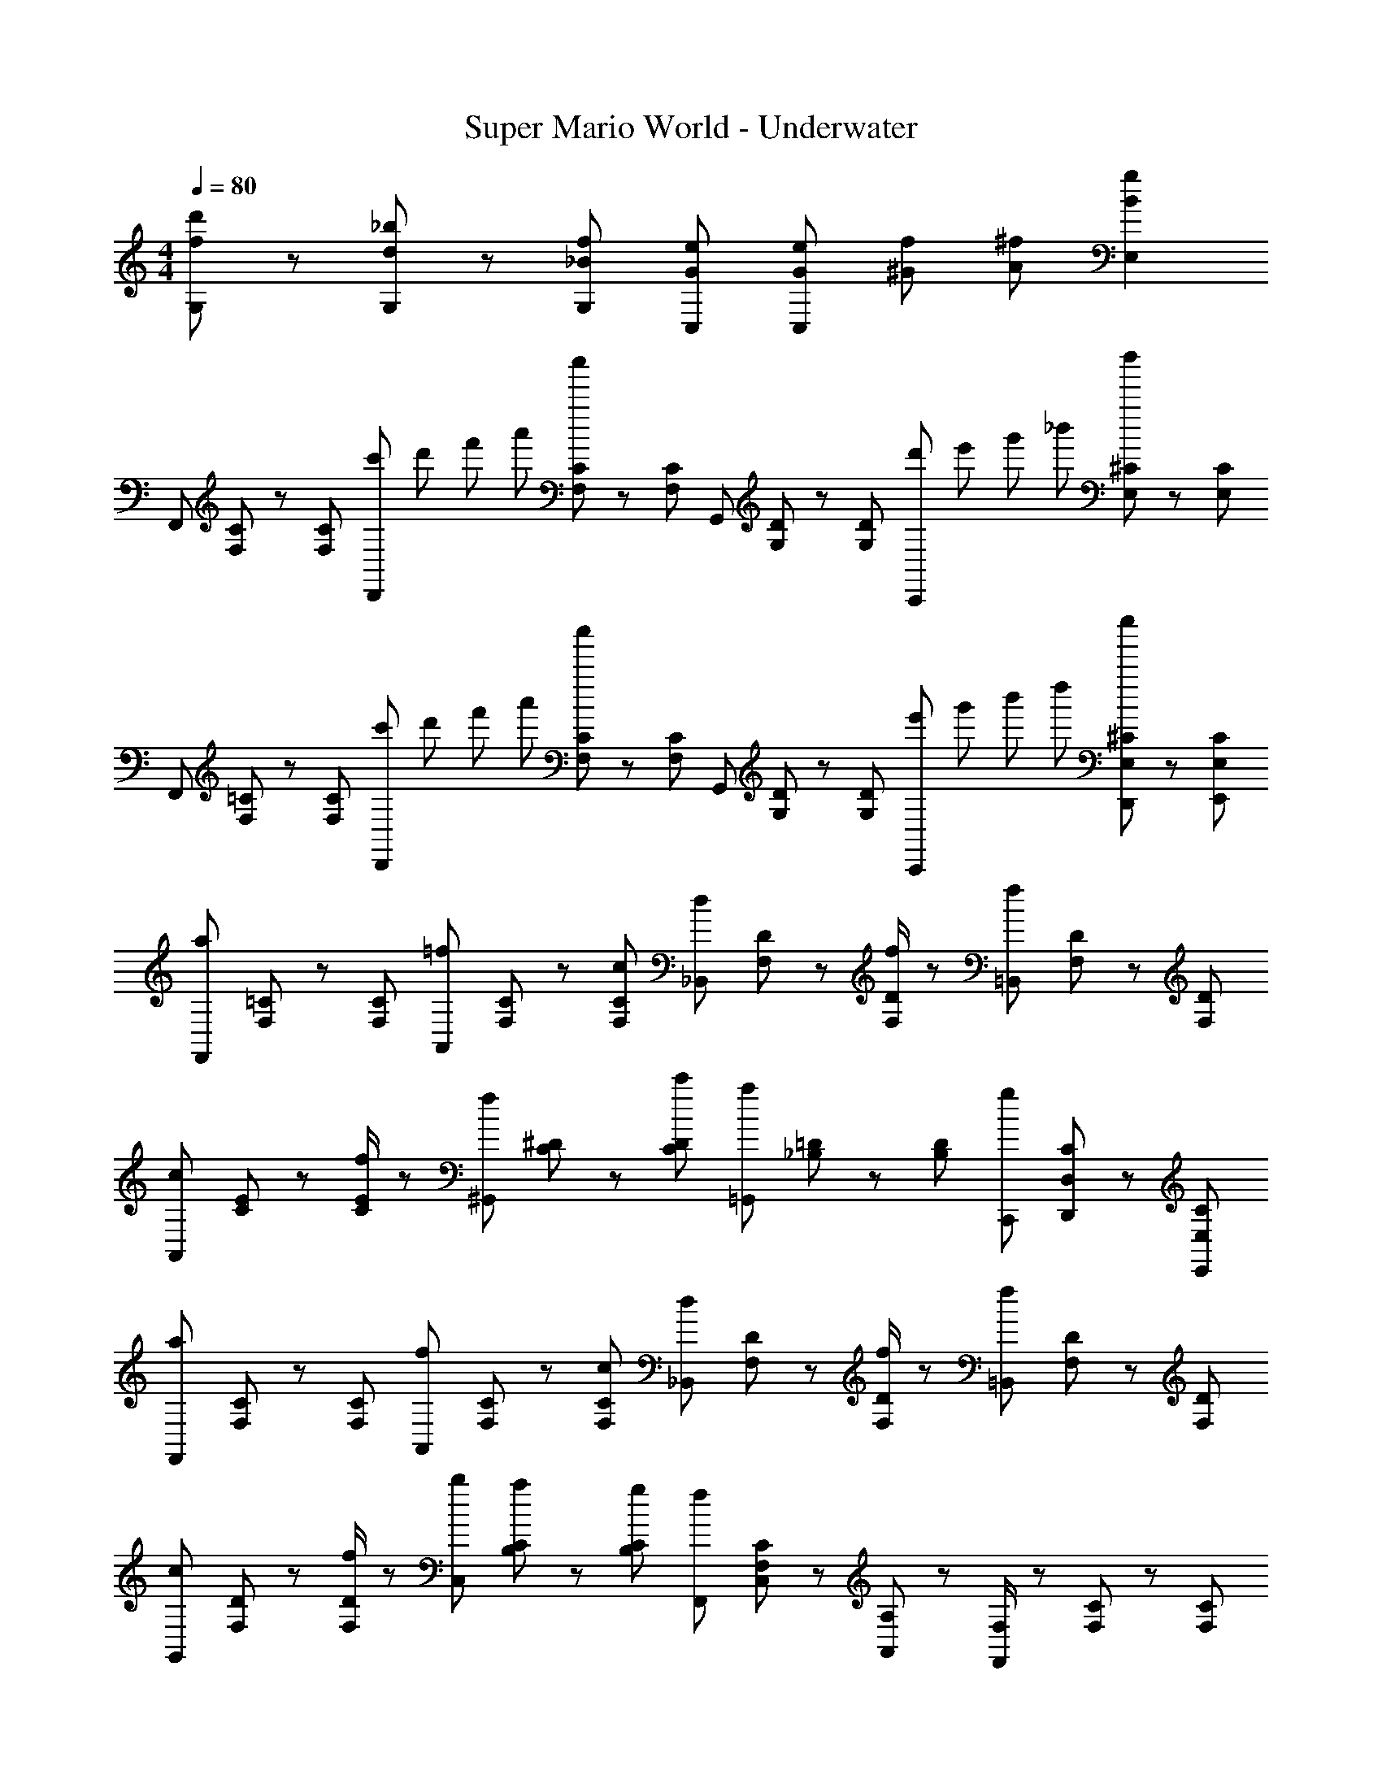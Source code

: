 X: 1
T: Super Mario World - Underwater
Z: ABC Generated by Starbound Composer
L: 1/8
M: 4/4
Q: 1/4=80
K: C
[G,11/6d'2f2] z/6 [G,7/6_b4/3d4/3] z/6 [f2/3_B2/3G,2/3] [e4/3C,4/3G4/3] [e/6G/6C,2/3] [^G/6f/6] [^f/3A/3] [E,2g2B2] 
F,,2/3 [C/3F,/3] z/3 [C2/3F,2/3] [c'/6D,,2/3] d'/6 f'/6 a'/6 [C/3F,/3c''5/3] z/3 [C2/3F,2/3] G,,2/3 [D/3G,/3] z/3 [D2/3G,2/3] [d'/6C,,2/3] e'/6 g'/6 _b'/6 [^C/3E,/3d''5/3] z/3 [C2/3E,2/3] 
F,,2/3 [=C/3F,/3] z/3 [C2/3F,2/3] [c'/6D,,2/3] d'/6 f'/6 a'/6 [C/3F,/3c''5/3] z/3 [C2/3F,2/3] G,,2/3 [D/3G,/3] z/3 [D2/3G,2/3] [e'/6C,,2/3] g'/6 b'/6 d''/6 [^C/3E,/3D,,2/3e''5/3] z/3 [C2/3E,2/3E,,2/3] 
[F,,2/3a2] [=C/3F,/3] z/3 [C2/3F,2/3] [A,,2/3=f4/3] [F,/3C/3] z/3 [c2/3F,2/3C2/3] [_B,,2/3d4/3] [F,/3D/3] z/3 [f/2F,2/3D2/3] z/6 [=B,,2/3f2] [D/3F,/3] z/3 [F,2/3D2/3] 
[A,,2/3c4/3] [C/3E/3] z/3 [f/2E2/3C2/3] z/6 [^G,,2/3f4/3] [^D/3C/3] z/3 [c'2/3D2/3C2/3] [=G,,2/3a2] [=D/3_B,/3] z/3 [D2/3B,2/3] [C,,2/3g2] [C/3D,/3D,,2/3] z/3 [E,,2/3E,2/3C2/3] 
[F,,2/3a2] [C/3F,/3] z/3 [C2/3F,2/3] [A,,2/3f4/3] [F,/3C/3] z/3 [c2/3F,2/3C2/3] [_B,,2/3d4/3] [F,/3D/3] z/3 [f/2F,2/3D2/3] z/6 [=B,,2/3f2] [D/3F,/3] z/3 [F,2/3D2/3] 
[G,,2/3c4/3] [D/3F,/3] z/3 [f/2F,2/3D2/3] z/6 [b2/3C,2/3] [C/3B,/3a2/3] z/3 [g2/3C2/3B,2/3] [F,,2/3f23/6] [C,/3C/3F,/3] z/3 [A,,/3A,2/3] z/3 [F,,/2F,/2] z/6 [C/3F,/3] z/3 [C2/3F,2/3] 
[F,,2/3a2] [C/3F,/3] z/3 [C2/3F,2/3] [A,,2/3f4/3] [F,/3C/3] z/3 [c2/3F,2/3C2/3] [_B,,2/3d4/3] [F,/3D/3] z/3 [f/2F,2/3D2/3] z/6 [=B,,2/3f2] [D/3F,/3] z/3 [F,2/3D2/3] 
[A,,2/3c4/3] [C/3E/3] z/3 [f/2E2/3C2/3] z/6 [^G,,2/3f4/3] [^D/3C/3] z/3 [c'2/3D2/3C2/3] [=G,,2/3a2] [=D/3B,/3] z/3 [D2/3B,2/3] [C,,2/3g2] [C/3D,/3D,,2/3] z/3 [E,,2/3E,2/3C2/3] 
[F,,2/3a2] [C/3F,/3] z/3 [C2/3F,2/3] [A,,2/3f4/3] [F,/3C/3] z/3 [c2/3F,2/3C2/3] [_B,,2/3d4/3] [F,/3D/3] z/3 [f/2F,2/3D2/3] z/6 [=B,,2/3f2] [D/3F,/3] z/3 [F,2/3D2/3] 
[G,,2/3c4/3] [D/3F,/3] z/3 [f/2F,2/3D2/3] z/6 [b2/3C,2/3] [C/3B,/3a2/3] z/3 [g2/3C2/3B,2/3] [F,,2/3f23/6] [C,/3C/3F,/3] z/3 [A,,/3A,2/3] z/3 [F,,/2F,/2] z/6 [C/3F,/3] z/3 [C2/3F,2/3] 
[_B,,2/3a2c'3] [B,/3F/3] z/3 [F2/3B,2/3] [B,,2/3f4/3] [F/3B,/3] d'/12 z/6 e'/12 [c2/3B,2/3F2/3z/6] g'/12 z/6 b'/12 z/6 [A,,2/3a2c''2] [F/3A,/3] z/3 [F2/3A,2/3] [A,,2/3f2a'2] [A,/3F/3] z/3 [F2/3A,2/3] 
[^G,,2/3^g2=b3] [F/3^G,/3] z/3 [F2/3G,2/3] [G,,2/3f4/3] [F/3G,/3] d'/12 z/6 f'/12 [g2/3F2/3G,2/3z/6] g'/12 z/6 a'/12 z/6 [=G,,2/3b'2=g4] [F/3=G,/3] z/3 [F2/3G,2/3] [C,,/3g'2] z/3 [F/3G,/3D,,/3] z/3 [E,,/3F2/3G,2/3] z/3 
[B,,2/3a2c'3] [F/3B,/3] z/3 [B,2/3F2/3] [B,,2/3f4/3] [F/3B,/3] d'/12 z/6 e'/12 [c2/3F2/3B,2/3z/6] g'/12 z/6 b'/12 z/6 [A,,2/3a2c''2] [F/3A,/3] z/3 [F2/3A,2/3] [A,,2/3f2a'2] [A,/3F/3] z/3 [F2/3A,2/3] 
[^G,,2/3^g2b3] [F/3^G,/3] z/3 [F2/3G,2/3] [G,,2/3f4/3] [F/3G,/3] d'/12 z/6 f'/12 [c2/3F2/3G,2/3z/6] g'/12 z/6 ^g'/12 z/6 [=G,,2/3a'2c'4] [=G,/3F/3] z/3 [F2/3G,2/3] [C,,/3=g'2] z/3 [D,,/3F/3G,/3] z/3 [E,,/3G,2/3F2/3] z/3 
[F,,2/3a2] [C/3F,/3] z/3 [C2/3F,2/3] [A,,2/3f4/3] [F,/3C/3] z/3 [c2/3F,2/3C2/3] [B,,2/3d4/3] [F,/3D/3] z/3 [f/2F,2/3D2/3] z/6 [=B,,2/3f2] [D/3F,/3] z/3 [F,2/3D2/3] 
[G,,2/3c4/3] [D/3F,/3] z/3 [f/2F,2/3D2/3] z/6 [_b2/3C,2/3] [C/3B,/3a2/3] z/3 [=g2/3C2/3B,2/3] [F,,2/3f23/6] [C,/3C/3F,/3] z/3 [A,,/3A,2/3] z/3 [F,,/2F,/2] z/6 [C/3F,/3] z/3 [C2/3F,2/3] 
F,,2/3 [C/3F,/3] z/3 [C2/3F,2/3] [c'/6D,,2/3] d'/6 f'/6 a'/6 [C/3F,/3c''5/3] z/3 [C2/3F,2/3] G,,2/3 [D/3G,/3] z/3 [D2/3G,2/3] [d'/6C,,2/3] e'/6 g'/6 b'/6 [^C/3E,/3d''5/3] z/3 [C2/3E,2/3] 
F,,2/3 [=C/3F,/3] z/3 [C2/3F,2/3] [c'/6D,,2/3] d'/6 f'/6 a'/6 [C/3F,/3c''5/3] z/3 [C2/3F,2/3] G,,2/3 [D/3G,/3] z/3 [D2/3G,2/3] [e'/6C,,2/3] g'/6 b'/6 d''/6 [^C/3E,/3D,,2/3e''5/3] z/3 [C2/3E,2/3E,,2/3] 
[F,,2/3a2] [=C/3F,/3] z/3 [C2/3F,2/3] [A,,2/3f4/3] [F,/3C/3] z/3 [c2/3F,2/3C2/3] [_B,,2/3d4/3] [F,/3D/3] z/3 [f/2F,2/3D2/3] z/6 [=B,,2/3f2] [D/3F,/3] z/3 [F,2/3D2/3] 
[A,,2/3c4/3] [C/3E/3] z/3 [f/2E2/3C2/3] z/6 [^G,,2/3f4/3] [^D/3C/3] z/3 [c'2/3D2/3C2/3] [=G,,2/3a2] [=D/3B,/3] z/3 [D2/3B,2/3] [C,,2/3g2] [C/3D,/3D,,2/3] z/3 [E,,2/3E,2/3C2/3] 
[F,,2/3a2] [C/3F,/3] z/3 [C2/3F,2/3] [A,,2/3f4/3] [F,/3C/3] z/3 [c2/3F,2/3C2/3] [_B,,2/3d4/3] [F,/3D/3] z/3 [f/2F,2/3D2/3] z/6 [=B,,2/3f2] [D/3F,/3] z/3 [F,2/3D2/3] 
[G,,2/3c4/3] [D/3F,/3] z/3 [f/2F,2/3D2/3] z/6 [b2/3C,2/3] [C/3B,/3a2/3] z/3 [g2/3C2/3B,2/3] [F,,2/3f23/6] [C,/3C/3F,/3] z/3 [A,,/3A,2/3] z/3 [F,,/2F,/2] z/6 [C/3F,/3] z/3 [C2/3F,2/3] 
[F,,2/3a2] [C/3F,/3] z/3 [C2/3F,2/3] [A,,2/3f4/3] [F,/3C/3] z/3 [c2/3F,2/3C2/3] [_B,,2/3d4/3] [F,/3D/3] z/3 [f/2F,2/3D2/3] z/6 [=B,,2/3f2] [D/3F,/3] z/3 [F,2/3D2/3] 
[A,,2/3c4/3] [C/3E/3] z/3 [f/2E2/3C2/3] z/6 [^G,,2/3f4/3] [^D/3C/3] z/3 [c'2/3D2/3C2/3] [=G,,2/3a2] [=D/3B,/3] z/3 [D2/3B,2/3] [C,,2/3g2] [C/3D,/3D,,2/3] z/3 [E,,2/3E,2/3C2/3] 
[F,,2/3a2] [C/3F,/3] z/3 [C2/3F,2/3] [A,,2/3f4/3] [F,/3C/3] z/3 [c2/3F,2/3C2/3] [_B,,2/3d4/3] [F,/3D/3] z/3 [f/2F,2/3D2/3] z/6 [=B,,2/3f2] [D/3F,/3] z/3 [F,2/3D2/3] 
[G,,2/3c4/3] [D/3F,/3] z/3 [f/2F,2/3D2/3] z/6 [b2/3C,2/3] [C/3B,/3a2/3] z/3 [g2/3C2/3B,2/3] [F,,2/3f23/6] [C,/3C/3F,/3] z/3 [A,,/3A,2/3] z/3 [F,,/2F,/2] z/6 [C/3F,/3] z/3 [C2/3F,2/3] 
[_B,,2/3a2c'3] [B,/3F/3] z/3 [F2/3B,2/3] [B,,2/3f4/3] [F/3B,/3] d'/12 z/6 e'/12 [c2/3B,2/3F2/3z/6] g'/12 z/6 b'/12 z/6 [A,,2/3a2c''2] [F/3A,/3] z/3 [F2/3A,2/3] [A,,2/3f2a'2] [A,/3F/3] z/3 [F2/3A,2/3] 
[^G,,2/3^g2=b3] [F/3^G,/3] z/3 [F2/3G,2/3] [G,,2/3f4/3] [F/3G,/3] d'/12 z/6 f'/12 [g2/3F2/3G,2/3z/6] g'/12 z/6 a'/12 z/6 [=G,,2/3b'2=g4] [F/3=G,/3] z/3 [F2/3G,2/3] [C,,/3g'2] z/3 [F/3G,/3D,,/3] z/3 [E,,/3F2/3G,2/3] z/3 
[B,,2/3a2c'3] [F/3B,/3] z/3 [B,2/3F2/3] [B,,2/3f4/3] [F/3B,/3] d'/12 z/6 e'/12 [c2/3F2/3B,2/3z/6] g'/12 z/6 b'/12 z/6 [A,,2/3a2c''2] [F/3A,/3] z/3 [F2/3A,2/3] [A,,2/3f2a'2] [A,/3F/3] z/3 [F2/3A,2/3] 
[^G,,2/3^g2b3] [F/3^G,/3] z/3 [F2/3G,2/3] [G,,2/3f4/3] [F/3G,/3] d'/12 z/6 f'/12 [c2/3F2/3G,2/3z/6] g'/12 z/6 ^g'/12 z/6 [=G,,2/3a'2c'4] [=G,/3F/3] z/3 [F2/3G,2/3] [C,,/3=g'2] z/3 [D,,/3F/3G,/3] z/3 [E,,/3G,2/3F2/3] z/3 
[F,,2/3a2] [C/3F,/3] z/3 [C2/3F,2/3] [A,,2/3f4/3] [F,/3C/3] z/3 [c2/3F,2/3C2/3] [B,,2/3d4/3] [F,/3D/3] z/3 [f/2F,2/3D2/3] z/6 [=B,,2/3f2] [D/3F,/3] z/3 [F,2/3D2/3] 
[G,,2/3c4/3] [D/3F,/3] z/3 [f/2F,2/3D2/3] z/6 [_b2/3C,2/3] [C/3B,/3a2/3] z/3 [=g2/3C2/3B,2/3] [F,,2/3f23/6] [C,/3C/3F,/3] z/3 [A,,/3A,2/3] z/3 [F,,/2F,/2] z/6 [C/3F,/3] z/3 [C2/3F,2/3] 
